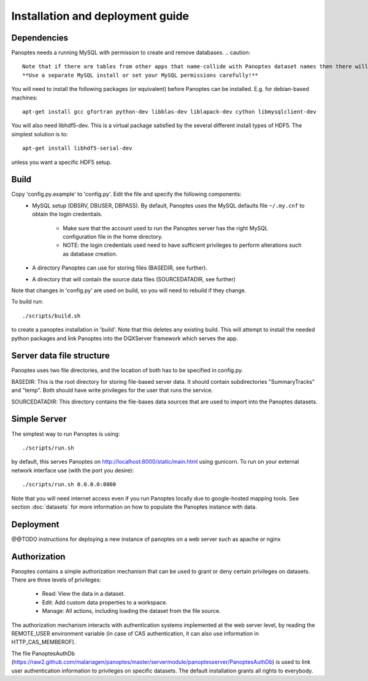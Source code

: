 Installation and deployment guide
=================================

Dependencies
------------
Panoptes needs a running MySQL with permission to create and remove databases.
.. caution::
  Note that if there are tables from other apps that name-collide with Panoptes dataset names then there will be data loss.
  **Use a separate MySQL install or set your MySQL permissions carefully!**

You will need to install the following packages (or equivalent) before Panoptes can be installed. E.g. for debian-based machines::

	apt-get install gcc gfortran python-dev libblas-dev liblapack-dev cython libmysqlclient-dev

You will also need libhdf5-dev. This is a virtual package satisfied by the several different install types of HDF5. The simplest solution is to::

    apt-get install libhdf5-serial-dev

unless you want a specific HDF5 setup.

Build
-----
Copy 'config.py.example' to 'config.py'. Edit the file and specify the following components:
 - MySQL setup (DBSRV, DBUSER, DBPASS).
   By default, Panoptes uses the MySQL defaults file ``~/.my.cnf`` to obtain the login credentials.
   
     * Make sure that the account used to run the Panoptes server has the right MySQL configuration file in the home directory.
     * NOTE: the login credentials used need to have sufficient privileges to perform alterations such as database creation.
     
 - A directory Panoptes can use for storing files (BASEDIR, see further).
 - A directory that will contain the source data files (SOURCEDATADIR, see further)
Note that changes in 'config.py' are used on build, so you will need to rebuild if they change.


To build run::

	./scripts/build.sh

to create a panoptes installation in 'build'. Note that this deletes any existing build.
This will attempt to install the needed python packages and link Panoptes into the DQXServer framework which serves the app.

Server data file structure
--------------------------
Panoptes uses two file directories, and the location of both has to be specified in config.py.

BASEDIR:
This is the root directory for storing file-based server data. It should contain subdirectories "SummaryTracks" and "temp".
Both should have write privileges for the user that runs the service.

SOURCEDATADIR:
This directory contains the file-bases data sources that are used to import into the Panoptes datasets.

Simple Server
-------------
The simplest way to run Panoptes is using::

	./scripts/run.sh

by default, this serves Panoptes on http://localhost:8000/static/main.html using gunicorn.
To run on your external network interface use (with the port you desire)::

	./scripts/run.sh 0.0.0.0:8000

Note that you will need internet access even if you run Panoptes locally due to google-hosted mapping tools.
See section :doc:`datasets` for more information on how to populate the Panoptes instance with data.

Deployment
----------
@@TODO instructions for deploying a new instance of panoptes on a web
server such as apache or nginx


Authorization
-------------
Panoptes contains a simple authorization mechanism that can be used to grant or deny certain privileges on datasets.
There are three levels of privileges:
 - Read: View the data in a dataset.
 - Edit: Add custom data properties to a workspace.
 - Manage: All actions, including loading the dataset from the file source.
 
The authorization mechanism interacts with authentication systems implemented at the web server level,
by reading the REMOTE_USER environment variable (in case of CAS authentication, it can also use information in HTTP_CAS_MEMBEROF).

The file PanoptesAuthDb (https://raw2.github.com/malariagen/panoptes/master/servermodule/panoptesserver/PanoptesAuthDb)
is used to link user authentication information to privileges on specific datasets. The default installation grants all rights to everybody.
